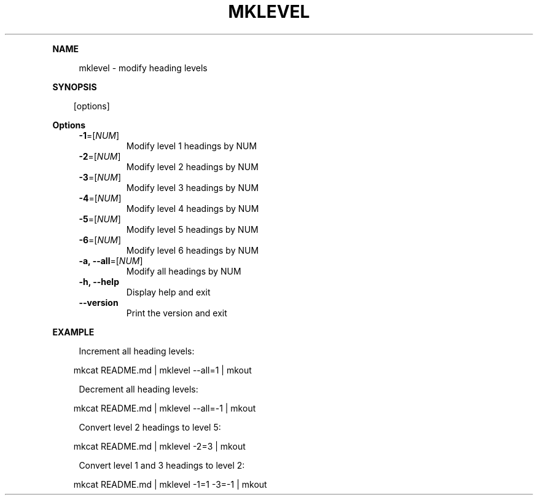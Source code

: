 .\" Generated by mkdoc on April, 2016
.TH "MKLEVEL" "1" "April, 2016" "mklevel 1.0.3" "User Commands"
.de nl
.sp 0
..
.de hr
.sp 1
.nf
.ce
.in 4
\l’80’
.fi
..
.de h1
.RE
.sp 1
\fB\\$1\fR
.RS 4
..
.de h2
.RE
.sp 1
.in 4
\fB\\$1\fR
.RS 6
..
.de h3
.RE
.sp 1
.in 6
\fB\\$1\fR
.RS 8
..
.de h4
.RE
.sp 1
.in 8
\fB\\$1\fR
.RS 10
..
.de h5
.RE
.sp 1
.in 10
\fB\\$1\fR
.RS 12
..
.de h6
.RE
.sp 1
.in 12
\fB\\$1\fR
.RS 14
..
.h1 "NAME"
.P
mklevel \- modify heading levels
.nl
.h1 "SYNOPSIS"
.PP
.in 10
[options]
.h1 "Options"
.TP
\fB\-1\fR=[\fINUM\fR]
 Modify level 1 headings by NUM
.nl
.TP
\fB\-2\fR=[\fINUM\fR]
 Modify level 2 headings by NUM
.nl
.TP
\fB\-3\fR=[\fINUM\fR]
 Modify level 3 headings by NUM
.nl
.TP
\fB\-4\fR=[\fINUM\fR]
 Modify level 4 headings by NUM
.nl
.TP
\fB\-5\fR=[\fINUM\fR]
 Modify level 5 headings by NUM
.nl
.TP
\fB\-6\fR=[\fINUM\fR]
 Modify level 6 headings by NUM
.nl
.TP
\fB\-a, \-\-all\fR=[\fINUM\fR]
 Modify all headings by NUM
.nl
.TP
\fB\-h, \-\-help\fR
 Display help and exit
.nl
.TP
\fB\-\-version\fR
 Print the version and exit
.nl
.h1 "EXAMPLE"
.P
Increment all heading levels:
.nl
.PP
.in 10
mkcat README.md | mklevel \-\-all=1 | mkout
.br

.P
Decrement all heading levels:
.nl
.PP
.in 10
mkcat README.md | mklevel \-\-all=\-1 | mkout
.br

.P
Convert level 2 headings to level 5:
.nl
.PP
.in 10
mkcat README.md | mklevel \-2=3 | mkout
.br

.P
Convert level 1 and 3 headings to level 2:
.nl
.PP
.in 10
mkcat README.md | mklevel \-1=1 \-3=\-1 | mkout
.br
